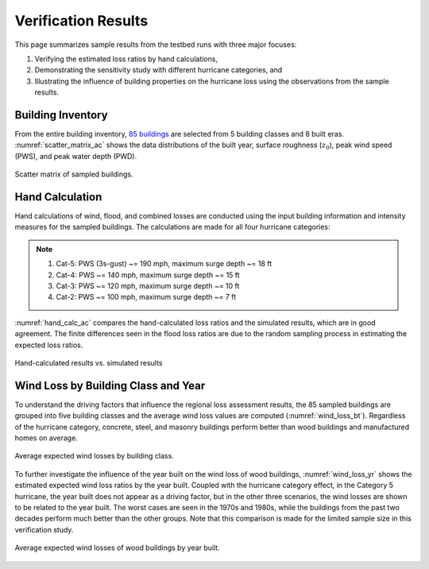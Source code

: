 .. _lbl-testbed_AC_sample_results:

********************
Verification Results
********************

This page summarizes sample results from the testbed runs with three major focuses:

1. Verifying the estimated loss ratios by hand calculations,
2. Demonstrating the sensitivity study with different hurricane categories, and
3. Illustrating the influence of building properties on the hurricane loss using the observations from the sample results.

Building Inventory
===================

From the entire building inventory, `85 buildings <https://github.com/NHERI-SimCenter/SimCenterDocumentation/blob/master/docs/common/testbeds/atlantic_city/data/VerificationSample.csv>`_ are selected from 5 building
classes and 8 built eras. :numref:`scatter_matrix_ac` shows the data distributions of the built year, surface
roughness (:math:`z_0`), peak wind speed (PWS), and peak water depth (PWD).

.. figure:: figure/ScatterMatrix.png
   :name: scatter_matrix_ac
   :align: center
   :figclass: align-center
   :width: 700
   :alt: Scatter plot matrix showing data distributions of the built year, surface roughness, peak wind speed, and peak water depth for sampled buildings. 

   Scatter matrix of sampled buildings.

Hand Calculation
==================

Hand calculations of wind, flood, and combined losses are conducted using the
input building information and intensity measures for the sampled buildings.
The calculations are made for all four hurricane categories:

.. note::
   1. Cat-5: PWS (3s-gust) ~= 190 mph, maximum surge depth ~= 18 ft
   2. Cat-4: PWS ~= 140 mph, maximum surge depth ~= 15 ft
   3. Cat-3: PWS ~= 120 mph, maximum surge depth ~= 10 ft
   4. Cat-2: PWS ~= 100 mph, maximum surge depth ~= 7 ft

:numref:`hand_calc_ac` compares the hand-calculated loss ratios and the simulated
results, which are in good agreement. The finite differences seen in the flood loss ratios
are due to the random sampling process in estimating the expected loss ratios.

.. figure:: figure/SimuVSHandCalc.png
   :name: hand_calc_ac
   :align: center
   :figclass: align-center
   :width: 600
   :alt: Bar chart comparing hand-calculated loss ratios with simulated results for different hurricane categories. 

   Hand-calculated results vs. simulated results

Wind Loss by Building Class and Year
====================================

To understand the driving factors that influence the regional loss assessment results, 
the 85 sampled buildings are grouped into five building classes and the average wind loss values
are computed (:numref:`wind_loss_bt`). Regardless of the hurricane category, concrete, steel,
and masonry buildings perform better than wood buildings and manufactured homes on average.

.. figure:: figure/WindLossBuildingType.png
   :name: wind_loss_bt
   :align: center
   :figclass: align-center
   :width: 600
   :alt: Bar chart displaying average expected wind losses categorized by building class. 

   Average expected wind losses by building class.

To further investigate the influence of the year built on the wind loss of wood buildings,
:numref:`wind_loss_yr` shows the estimated expected wind loss ratios by the year built.
Coupled with the hurricane category effect, in the Category 5 hurricane, the year built does not
appear as a driving factor, but in the other three scenarios, the wind losses are shown to be
related to the year built. The worst cases are seen in the 1970s and 1980s, while the buildings from the
past two decades perform much better than the other groups. Note that this
comparison is made for the limited sample size in this verification study.

.. figure:: figure/WoodBuildingWindLoss.png
   :name: wind_loss_yr
   :align: center
   :figclass: align-center
   :width: 600
   :alt: Line graph illustrating average expected wind losses of wood buildings categorized by the year built.

   Average expected wind losses of wood buildings by year built.
